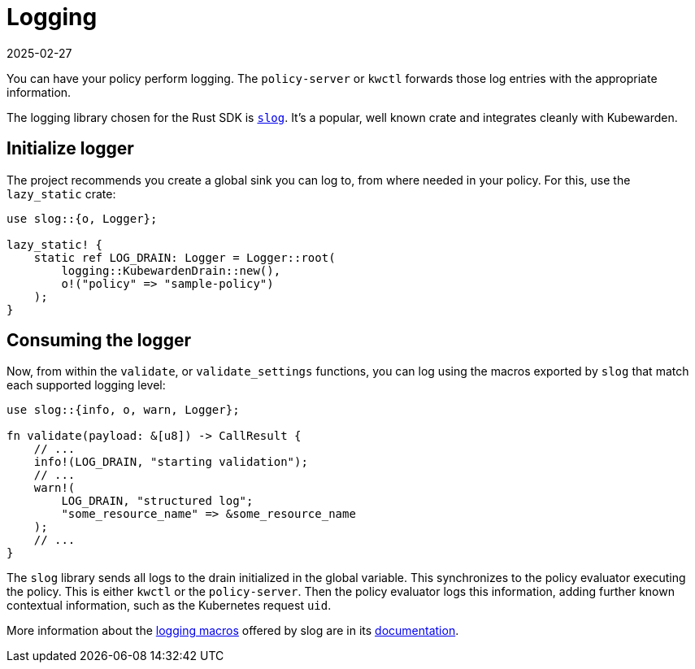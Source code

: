 = Logging
:revdate: 2025-02-27
:page-revdate: {revdate}
:description: How to use logging functionality when writing a Kubewarden policy in Rust.
:doc-persona: ["kubewarden-policy-developer"]
:doc-topic: ["kubewarden", "writing-policies", "rust", "logging"]
:doc-type: ["tutorial"]
:keywords: ["Kubewarden", "kubernetes", "logging"]
:sidebar_label: Logging
:current-version: {page-origin-branch}

You can have your policy perform logging.
The `policy-server` or `kwctl` forwards those log entries with the appropriate information.

The logging library chosen for the Rust SDK is
https://github.com/slog-rs/slog[`slog`].
It's a popular, well known crate and integrates cleanly with Kubewarden.

== Initialize logger

The project recommends you create a global sink you can log to, from where needed in your policy.
For this, use the `lazy_static` crate:

[subs="+attributes",rust]
----
use slog::{o, Logger};

lazy_static! {
    static ref LOG_DRAIN: Logger = Logger::root(
        logging::KubewardenDrain::new(),
        o!("policy" => "sample-policy")
    );
}
----

== Consuming the logger

Now, from within the `validate`, or `validate_settings` functions,
you can log using the macros exported by `slog` that match each supported logging level:

[subs="+attributes",rust]
----
use slog::{info, o, warn, Logger};

fn validate(payload: &[u8]) -> CallResult {
    // ...
    info!(LOG_DRAIN, "starting validation");
    // ...
    warn!(
        LOG_DRAIN, "structured log";
        "some_resource_name" => &some_resource_name
    );
    // ...
}
----

The `slog` library sends all logs to the drain initialized in the global variable.
This synchronizes to the policy evaluator executing the policy.
This is either `kwctl` or the `policy-server`.
Then the policy evaluator logs this information,
adding further known contextual information,
such as the Kubernetes request `uid`.

More information about the
https://docs.rs/slog/2.7.0/slog/macro.log.html[logging macros]
offered by slog are in its
https://docs.rs/slog/2.7.0/slog/index.html[documentation].
